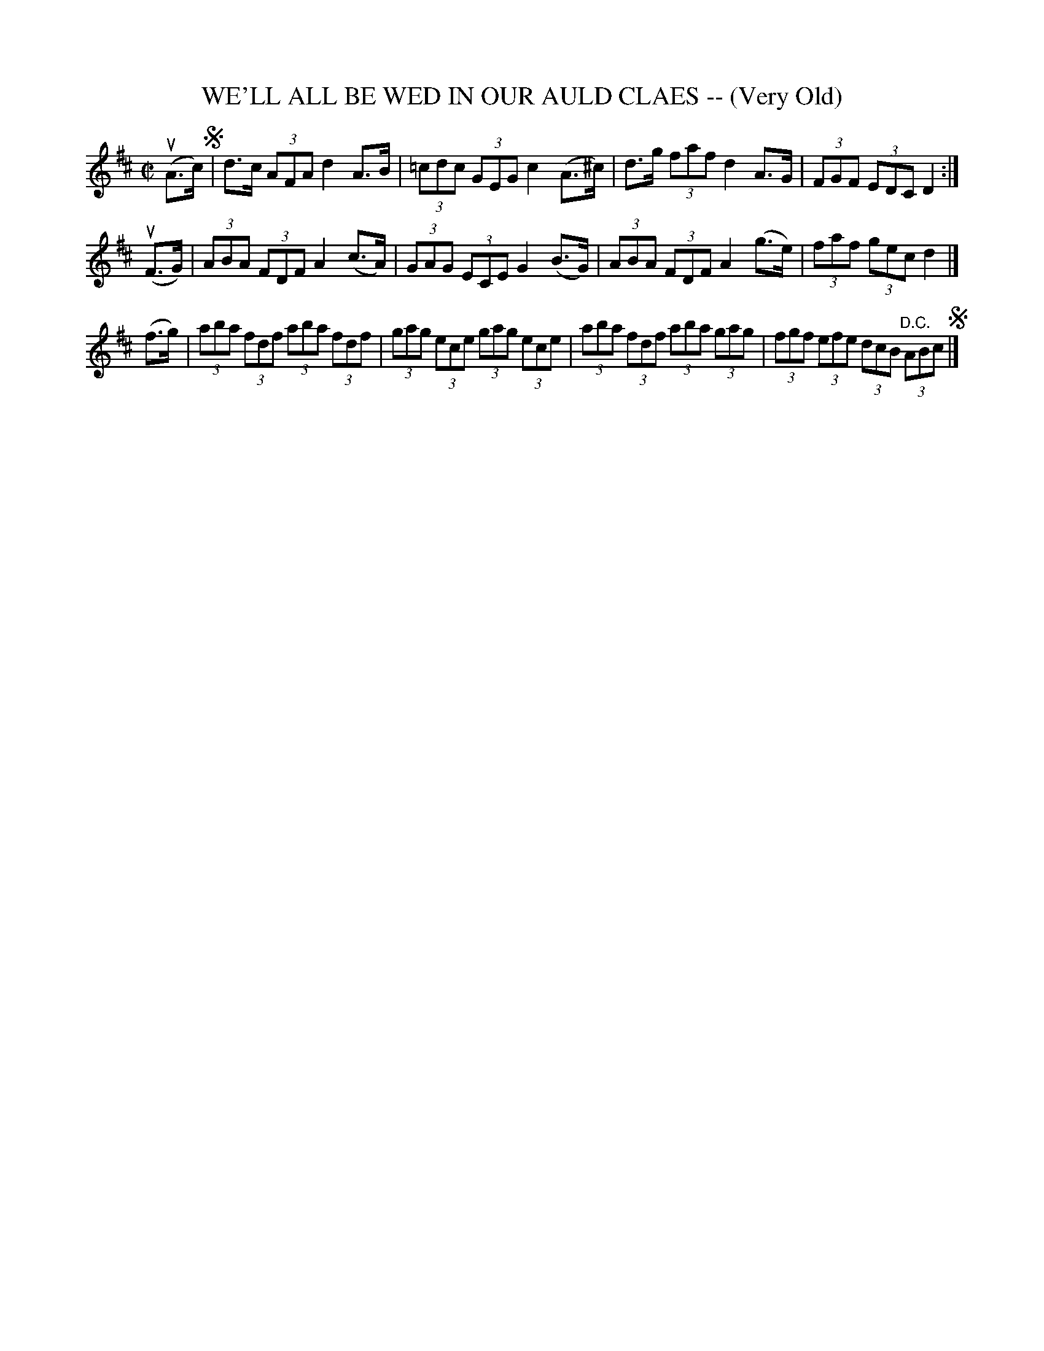 X: 21433
T: WE'LL ALL BE WED IN OUR AULD CLAES -- (Very Old)
R: hornpipe
B: K\"ohler's Violin Repository, v.2, 1885 p.143 #3
F: http://www.archive.org/details/klersviolinrepos02rugg
Z: 2012 John Chambers <jc:trillian.mit.edu>
M: C|
L: 1/8
K: D
u(A>c) !segno!|\
d>c (3AFA d2 A>B | (3=cdc (3GEG c2 (A>^c) |\
d>g (3faf d2 A>G | (3FGF (3EDC D2 :|
u(F>G) |\
(3ABA (3FDF A2 (c>A) | (3GAG (3ECE G2 (B>G) |\
(3ABA (3FDF A2 (g>e) | (3faf (3gec d2 |]
(f>g) |\
(3aba (3fdf (3aba (3fdf | (3gag (3ece (3gag (3ece |\
(3aba (3fdf (3aba (3gag | (3fgf (3efe (3dcB "^D.C."(3ABc !segno!|]
